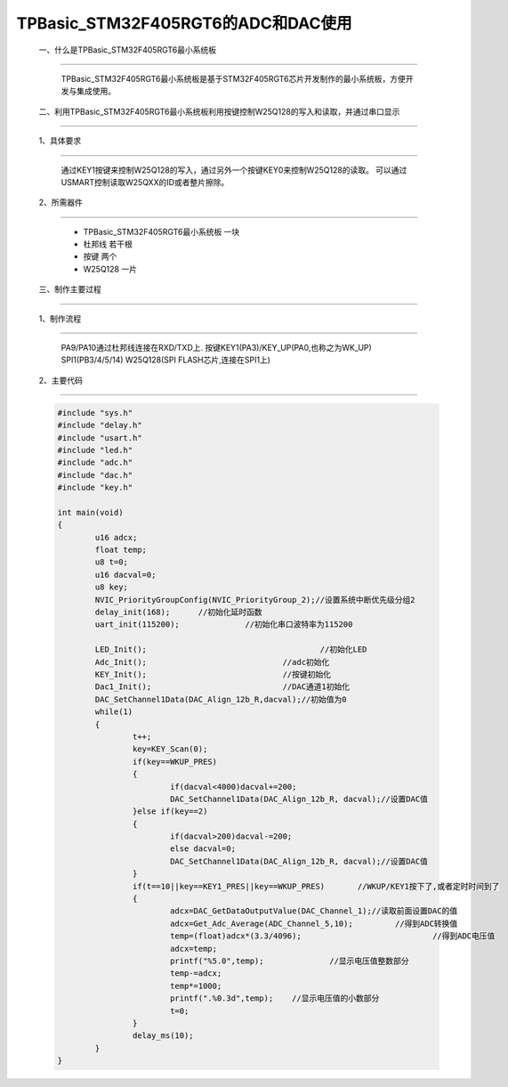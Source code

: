 TPBasic_STM32F405RGT6的ADC和DAC使用
===============================================

	一、什么是TPBasic_STM32F405RGT6最小系统板
-------------------------------------------------------------------------

		TPBasic_STM32F405RGT6最小系统板是基于STM32F405RGT6芯片开发制作的最小系统板，方便开发与集成使用。
		

	二、利用TPBasic_STM32F405RGT6最小系统板利用按键控制W25Q128的写入和读取，并通过串口显示
-------------------------------------------------------------------------------------------------------

	1、具体要求
----------------------

		通过KEY1按键来控制W25Q128的写入，通过另外一个按键KEY0来控制W25Q128的读取。
		可以通过USMART控制读取W25QXX的ID或者整片擦除。

	2、所需器件
------------------------

		- TPBasic_STM32F405RGT6最小系统板		一块

		- 杜邦线					若干根
		
		- 按键					两个

		- W25Q128					一片

	三、制作主要过程
-------------------------

	1、制作流程
----------------------

		PA9/PA10通过杜邦线连接在RXD/TXD上.
		按键KEY1(PA3)/KEY_UP(PA0,也称之为WK_UP)
		SPI1(PB3/4/5/14)
		W25Q128(SPI FLASH芯片,连接在SPI1上)
		

	2、主要代码
----------------------

	.. code-block::

		#include "sys.h"
		#include "delay.h"
		#include "usart.h"
		#include "led.h"
		#include "adc.h"
		#include "dac.h"
		#include "key.h"

		int main(void)
		{ 
			u16 adcx;
			float temp;
			u8 t=0;	 
			u16 dacval=0;
			u8 key;	
			NVIC_PriorityGroupConfig(NVIC_PriorityGroup_2);//设置系统中断优先级分组2
			delay_init(168);      //初始化延时函数
			uart_init(115200);		//初始化串口波特率为115200
			
			LED_Init();					//初始化LED 
			Adc_Init(); 				//adc初始化
			KEY_Init(); 				//按键初始化
			Dac1_Init();		 		//DAC通道1初始化	
			DAC_SetChannel1Data(DAC_Align_12b_R,dacval);//初始值为0	
			while(1)
			{
				t++;
				key=KEY_Scan(0);			  
				if(key==WKUP_PRES)
				{		 
					if(dacval<4000)dacval+=200;
					DAC_SetChannel1Data(DAC_Align_12b_R, dacval);//设置DAC值
				}else if(key==2)	
				{
					if(dacval>200)dacval-=200;
					else dacval=0;
					DAC_SetChannel1Data(DAC_Align_12b_R, dacval);//设置DAC值
				}	 
				if(t==10||key==KEY1_PRES||key==WKUP_PRES) 	//WKUP/KEY1按下了,或者定时时间到了
				{	  
					adcx=DAC_GetDataOutputValue(DAC_Channel_1);//读取前面设置DAC的值
					adcx=Get_Adc_Average(ADC_Channel_5,10);		//得到ADC转换值	  
					temp=(float)adcx*(3.3/4096);			        //得到ADC电压值
					adcx=temp;
					printf("%5.0",temp);     	  //显示电压值整数部分
					temp-=adcx;
					temp*=1000;
					printf(".%0.3d",temp); 	  //显示电压值的小数部分
					t=0;
				}	    
				delay_ms(10);	 
			}	
		}

